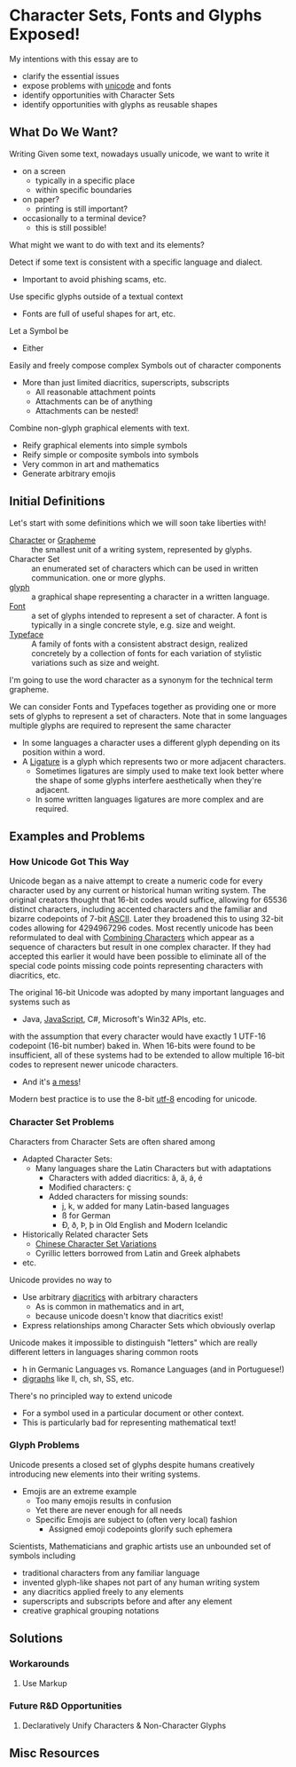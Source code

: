 * Character Sets, Fonts and Glyphs Exposed!

My intentions with this essay are to
- clarify the essential issues
- expose problems with [[https://en.wikipedia.org/wiki/Unicode][unicode]] and fonts
- identify opportunities with Character Sets
- identify opportunities with glyphs as reusable shapes

** What Do We Want?

Writing Given some text, nowadays usually unicode, we want to write it
- on a screen
      - typically in a specific place
      - within specific boundaries
- on paper?
      - printing is still important?
- occasionally to a terminal device?
      - this is still possible!

What might we want to do with text and its elements?

Detect if some text is consistent with a specific language and dialect.
- Important to avoid phishing scams, etc.

Use specific glyphs outside of a textual context
- Fonts are full of useful shapes for art, etc.

Let a Symbol be
- Either

Easily and freely compose complex Symbols out of character components
- More than just limited diacritics, superscripts, subscripts
      - All reasonable attachment points
      - Attachments can be of anything
      - Attachments can be nested!

Combine non-glyph graphical elements with text.
- Reify graphical elements into simple symbols
- Reify simple or composite symbols into symbols
- Very common in art and mathematics
- Generate arbitrary emojis


** Initial Definitions

Let's start with some definitions which we will soon take liberties with!
- [[https://en.wikipedia.org/wiki/Character_(computing)][Character]] or [[https://en.wikipedia.org/wiki/Grapheme][Grapheme]] :: the smallest unit of a writing system, represented by
  glyphs.
- Character Set :: an enumerated set of characters which can be used in written
  communication. one or more glyphs.
- [[https://en.wikipedia.org/wiki/Glyph][glyph]] :: a graphical shape representing a character in a written language.
- [[https://en.wikipedia.org/wiki/Font][Font]] :: a set of glyphs intended to represent a set of character. A font is
  typically in a single concrete style, e.g. size and weight.
- [[https://en.wikipedia.org/wiki/Typeface][Typeface]] :: A family of fonts with a consistent abstract design, realized
  concretely by a collection of fonts for each variation of stylistic variations
  such as size and weight.

I'm going to use the word character as a synonym for the technical term grapheme.

We can consider Fonts and Typefaces together as providing one or more sets of
glyphs to represent a set of characters.  Note that in some languages multiple glyphs
are required to represent the same character
- In some languages a character uses a different glyph depending on its position
  within a word.
- A [[https://en.wikipedia.org/wiki/Ligature_(writing)][Ligature]] is a glyph which represents two or more adjacent characters.
  - Sometimes ligatures are simply used to make text look better where the shape
    of some glyphs interfere aesthetically when they're adjacent.
  - In some written languages ligatures are more complex and are required.

** Examples and Problems

*** How Unicode Got This Way

Unicode began as a naive attempt to create a numeric code for every character
used by any current or historical human writing system. The original creators
thought that 16-bit codes would suffice, allowing for 65536 distinct characters,
including accented characters and the familiar and bizarre codepoints of 7-bit
[[https://en.wikipedia.org/wiki/ASCII][ASCII]]. Later they broadened this to using 32-bit codes allowing for 4294967296
codes. Most recently unicode has been reformulated to deal with [[https://en.wikipedia.org/wiki/Unicode_equivalence#Normalization][Combining
Characters]] which appear as a sequence of characters but result in one complex
character. If they had accepted this earlier it would have been possible to
eliminate all of the special code points missing code points representing
characters with diacritics, etc.

The original 16-bit Unicode was adopted by many important languages and
systems such as
- Java, [[https://en.wikipedia.org/wiki/ECMAScript][JavaScript]], C#, Microsoft's Win32 APIs, etc.
with the assumption that every character would have exactly 1 UTF-16 codepoint
(16-bit number) baked in. When 16-bits were found to be insufficient, all of
these systems had to be extended to allow multiple 16-bit codes to represent
newer unicode characters.
- And it's [[https://softwareengineering.stackexchange.com/questions/102205/should-utf-16-be-considered-harmful][a mess]]!

Modern best practice is to use the 8-bit [[https://en.wikipedia.org/wiki/UTF-8][utf-8]] encoding for unicode.

*** Character Set Problems

Characters from Character Sets are often shared among
- Adapted Character Sets:
      - Many languages share the Latin Characters but with adaptations
            - Characters with added diacritics: â, ä, á, é
            - Modified characters: ç
            - Added characters for missing sounds:
                  - j, k, w added for many Latin-based languages
                  - ß for German
                  - Ð, ð, Þ, þ in Old English and Modern Icelandic
- Historically Related character Sets
      - [[https://en.wikipedia.org/wiki/Han_unification][Chinese Character Set Variations]]
      - Cyrillic letters borrowed from Latin and Greek alphabets
- etc.

Unicode provides no way to
- Use arbitrary [[https://en.wikipedia.org/wiki/Diacritic][diacritics]] with arbitrary characters
      - As is common in mathematics and in art,
      - because unicode doesn't know that diacritics exist!
- Express relationships among Character Sets which obviously overlap

Unicode makes it impossible to distinguish "letters" which are really different
letters in languages sharing common roots
- h in Germanic Languages vs. Romance Languages (and in Portuguese!)
- [[https://en.wikipedia.org/wiki/Digraph_(orthography)][digraphs]] like ll, ch, sh, SS, etc.

There's no principled way to extend unicode
- For a symbol used in a particular document or other context.
- This is particularly bad for representing mathematical text!

*** Glyph Problems

Unicode presents a closed set of glyphs despite humans creatively introducing
new elements into their writing systems.
- Emojis are an extreme example
      - Too many emojis results in confusion
      - Yet there are never enough for all needs
      - Specific Emojis are subject to (often very local) fashion
            - Assigned emoji codepoints glorify such ephemera

Scientists, Mathematicians and graphic artists use an unbounded set of symbols
including
- traditional characters from any familiar language
- invented glyph-like shapes not part of any human writing system
- any diacritics applied freely to any elements
- superscripts and subscripts before and after any element
- creative graphical grouping notations

** Solutions

*** Workarounds

**** Use Markup

*** Future R&D Opportunities

**** Declaratively Unify Characters & Non-Character Glyphs


** Misc Resources

